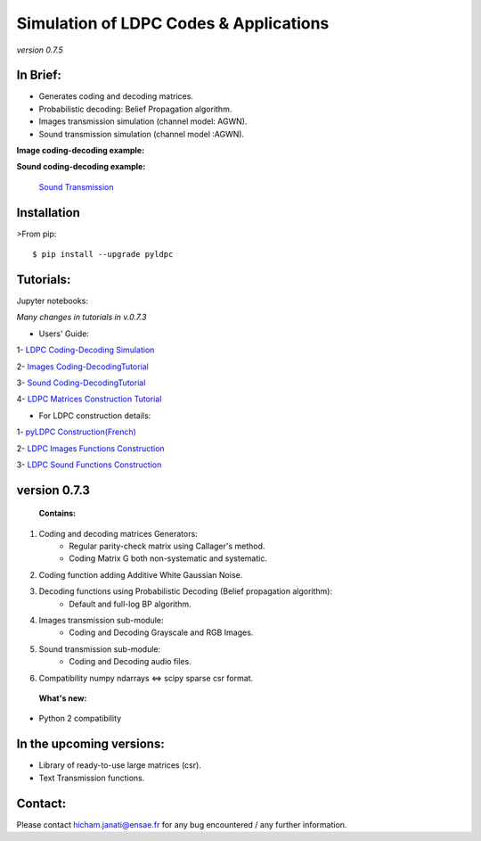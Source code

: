 =============================================
**Simulation of LDPC Codes & Applications**
=============================================
*version 0.7.5*

In Brief:
---------
- Generates coding and decoding matrices.
- Probabilistic decoding: Belief Propagation algorithm.
- Images transmission simulation (channel model: AGWN).
- Sound transmission simulation (channel model :AGWN).

**Image coding-decoding example:**

.. image:: https://media.giphy.com/media/l4KicsAauqIWjeFR6/giphy.gif
.. image:: https://media.giphy.com/media/l0COHC49bK6g7yIPm/giphy.gif



**Sound coding-decoding example:**

 `Sound Transmission <http://nbviewer.jupyter.org/github/hichamjanati/pyldpc/blob/master/Example-Sound.ipynb>`_


Installation
------------

>From pip::

    $ pip install --upgrade pyldpc


Tutorials:
----------

Jupyter notebooks:


*Many changes in tutorials in v.0.7.3*

- Users' Guide:

1- `LDPC Coding-Decoding Simulation
<http://nbviewer.jupyter.org/github/hichamjanati/pyldpc/blob/master/pyLDPC-Tutorial-Basics.ipynb?flush_cache=true>`_

2- `Images Coding-DecodingTutorial <http://nbviewer.jupyter.org/github/hichamjanati/pyldpc/blob/master/pyLDPC-Tutorial-Images.ipynb?flush_cache=true>`_

3- `Sound Coding-DecodingTutorial <http://nbviewer.jupyter.org/github/hichamjanati/pyldpc/blob/master/pyLDPC-Tutorial-Sound.ipynb?flush_cache=true>`_

4- `LDPC Matrices Construction Tutorial <http://nbviewer.jupyter.org/github/hichamjanati/pyldpc/blob/master/pyLDPC-Tutorial-Matrices.ipynb?flush_cache=true>`_

- For LDPC construction details:

1- `pyLDPC Construction(French) <http://nbviewer.jupyter.org/github/hichamjanati/pyldpc/blob/master/pyLDPC-Presentation.ipynb?flush_cache=true>`_

2- `LDPC Images Functions Construction <http://nbviewer.jupyter.org/github/hichamjanati/pyldpc/blob/master/pyLDPC-Images-Construction.ipynb?flush_cache=true>`_

3- `LDPC Sound Functions Construction <http://nbviewer.jupyter.org/github/hichamjanati/pyldpc/blob/master/pyLDPC-Sound-Construction.ipynb?flush_cache=true>`_

version 0.7.3
-------------

 **Contains:**

1. Coding and decoding matrices Generators:
    - Regular parity-check matrix using Callager's method.
    - Coding Matrix G both non-systematic and systematic.
2. Coding function adding Additive White Gaussian Noise.
3. Decoding functions using Probabilistic Decoding (Belief propagation algorithm):
    - Default and full-log BP algorithm.
4. Images transmission sub-module:
    - Coding and Decoding Grayscale and RGB Images.
5. Sound transmission sub-module:
    - Coding and Decoding audio files.
6. Compatibility numpy ndarrays <=> scipy sparse csr format.


 **What's new:**

- Python 2 compatibility


In the upcoming versions:
-------------------------

- Library of ready-to-use large matrices (csr).
- Text Transmission functions.

Contact:
--------
Please contact hicham.janati@ensae.fr for any bug encountered / any further information.


